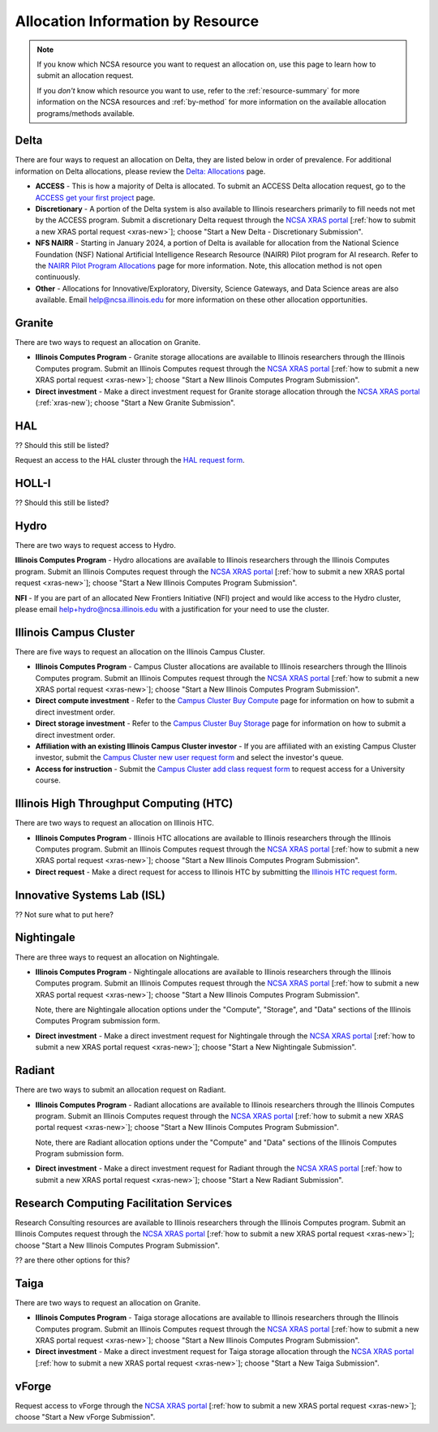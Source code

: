 .. _by-resource:

Allocation Information by Resource
====================================

.. note::

   If you know which NCSA resource you want to request an allocation on, use this page to learn how to submit an allocation request. 

   If you *don't* know which resource you want to use, refer to the :ref:`resource-summary` for more information on the NCSA resources and :ref:`by-method` for more information on the available allocation programs/methods available.

.. _allocate-delta:

Delta
--------

There are four ways to request an allocation on Delta, they are listed below in order of prevalence. For additional information on Delta allocations, please review the `Delta: Allocations <https://delta.ncsa.illinois.edu/delta-allocations/>`_ page.

- **ACCESS** - This is how a majority of Delta is allocated. To submit an ACCESS Delta allocation request, go to the `ACCESS get your first project <https://allocations.access-ci.org/get-your-first-project>`_ page.

- **Discretionary** - A portion of the Delta system is also available to Illinois researchers primarily to fill needs not met by the ACCESS program. Submit a discretionary Delta request through the `NCSA XRAS portal <https://xras-submit.ncsa.illinois.edu/>`_ [:ref:`how to submit a new XRAS portal request <xras-new>`]; choose "Start a New Delta - Discretionary Submission".

- **NFS NAIRR** - Starting in January 2024, a portion of Delta is available for allocation from the National Science Foundation (NSF) National Artificial Intelligence Research Resource (NAIRR) Pilot program for AI research. Refer to the `NAIRR Pilot Program Allocations <https://nairrpilot.org/allocations>`_ page for more information. Note, this allocation method is not open continuously.

- **Other** - Allocations for Innovative/Exploratory, Diversity, Science Gateways, and Data Science areas are also available. Email help@ncsa.illinois.edu for more information on these other allocation opportunities.

.. _allocate-granite:

Granite
----------

There are two ways to request an allocation on Granite.

- **Illinois Computes Program** - Granite storage allocations are available to Illinois researchers through the Illinois Computes program. Submit an Illinois Computes request through the `NCSA XRAS portal <https://xras-submit.ncsa.illinois.edu/>`_ [:ref:`how to submit a new XRAS portal request <xras-new>`]; choose "Start a New Illinois Computes Program Submission".

- **Direct investment** - Make a direct investment request for Granite storage allocation through the `NCSA XRAS portal <https://xras-submit.ncsa.illinois.edu/>`_ (:ref:`xras-new`); choose "Start a New Granite Submission".

.. _allocate-hal:

HAL
-----

?? Should this still be listed?

Request an access to the HAL cluster through the `HAL request form <https://forms.illinois.edu/sec/6587313?referrer=https://shibboleth.illinois.edu/>`_.

.. _allocate-holli:

HOLL-I
-----------

?? Should this still be listed?

.. _allocate-hydro:

Hydro
-------

There are two ways to request access to Hydro.

**Illinois Computes Program** - Hydro allocations are available to Illinois researchers through the Illinois Computes program. Submit an Illinois Computes request through the `NCSA XRAS portal <https://xras-submit.ncsa.illinois.edu/>`_ [:ref:`how to submit a new XRAS portal request <xras-new>`]; choose "Start a New Illinois Computes Program Submission".

**NFI** - If you are part of an allocated New Frontiers Initiative (NFI) project and would like access to the Hydro cluster, please email help+hydro@ncsa.illinois.edu with a justification for your need to use the cluster.

.. _allocate-icc:

Illinois Campus Cluster
--------------------------

There are five ways to request an allocation on the Illinois Campus Cluster.

- **Illinois Computes Program** - Campus Cluster allocations are available to Illinois researchers through the Illinois Computes program. Submit an Illinois Computes request through the `NCSA XRAS portal <https://xras-submit.ncsa.illinois.edu/>`_ [:ref:`how to submit a new XRAS portal request <xras-new>`]; choose "Start a New Illinois Computes Program Submission".

- **Direct compute investment** - Refer to the `Campus Cluster Buy Compute <https://campuscluster.illinois.edu/access/buy-compute/>`_ page for information on how to submit a direct investment order.

- **Direct storage investment** - Refer to the `Campus Cluster Buy Storage <https://campuscluster.illinois.edu/access/buy-storage/>`_ page for information on how to submit a direct investment order.

- **Affiliation with an existing Illinois Campus Cluster investor** - If you are affiliated with an existing Campus Cluster investor, submit the `Campus Cluster new user request form <https://campuscluster.illinois.edu/new_forms/user_form.php>`_ and select the investor's queue.

- **Access for instruction** - Submit the `Campus Cluster add class request form <https://campuscluster.illinois.edu/new_forms/class_form.php>`_ to request access for a University course.

.. _allocate-htc:

Illinois High Throughput Computing (HTC)
-------------------------------------------

There are two ways to request an allocation on Illinois HTC.

- **Illinois Computes Program** - Illinois HTC allocations are available to Illinois researchers through the Illinois Computes program. Submit an Illinois Computes request through the `NCSA XRAS portal <https://xras-submit.ncsa.illinois.edu/>`_ [:ref:`how to submit a new XRAS portal request <xras-new>`]; choose "Start a New Illinois Computes Program Submission".

- **Direct request** - Make a direct request for access to Illinois HTC by submitting the `Illinois HTC request form <https://forms.gle/Mqp5EFb9vgTUSJ876>`_.

.. _allocate-isl:

Innovative Systems Lab (ISL)
------------------------------

?? Not sure what to put here?

.. _allocate-nightingale:

Nightingale
--------------

There are three ways to request an allocation on Nightingale.

- **Illinois Computes Program** - Nightingale allocations are available to Illinois researchers through the Illinois Computes program. Submit an Illinois Computes request through the `NCSA XRAS portal <https://xras-submit.ncsa.illinois.edu/>`_ [:ref:`how to submit a new XRAS portal request <xras-new>`]; choose "Start a New Illinois Computes Program Submission". 

  Note, there are Nightingale allocation options under the "Compute", "Storage", and "Data" sections of the Illinois Computes Program submission form.

- **Direct investment** - Make a direct investment request for Nightingale through the `NCSA XRAS portal <https://xras-submit.ncsa.illinois.edu/>`_ [:ref:`how to submit a new XRAS portal request <xras-new>`]; choose "Start a New Nightingale Submission".

.. _allocate-radiant:

Radiant
---------

There are two ways to submit an allocation request on Radiant.

- **Illinois Computes Program** - Radiant allocations are available to Illinois researchers through the Illinois Computes program. Submit an Illinois Computes request through the `NCSA XRAS portal <https://xras-submit.ncsa.illinois.edu/>`_ [:ref:`how to submit a new XRAS portal request <xras-new>`]; choose "Start a New Illinois Computes Program Submission". 

  Note, there are Radiant allocation options under the "Compute" and "Data" sections of the Illinois Computes Program submission form.

- **Direct investment** - Make a direct investment request for Radiant through the `NCSA XRAS portal <https://xras-submit.ncsa.illinois.edu/>`_ [:ref:`how to submit a new XRAS portal request <xras-new>`]; choose "Start a New Radiant Submission".

.. _allocate-rcs:

Research Computing Facilitation Services
-------------------------------------------

Research Consulting resources are available to Illinois researchers through the Illinois Computes program. Submit an Illinois Computes request through the `NCSA XRAS portal <https://xras-submit.ncsa.illinois.edu/>`_ [:ref:`how to submit a new XRAS portal request <xras-new>`]; choose "Start a New Illinois Computes Program Submission". 

?? are there other options for this?

.. _allocate-taiga:

Taiga
-------

There are two ways to request an allocation on Granite.

- **Illinois Computes Program** - Taiga storage allocations are available to Illinois researchers through the Illinois Computes program. Submit an Illinois Computes request through the `NCSA XRAS portal <https://xras-submit.ncsa.illinois.edu/>`_ [:ref:`how to submit a new XRAS portal request <xras-new>`]; choose "Start a New Illinois Computes Program Submission".

- **Direct investment** - Make a direct investment request for Taiga storage allocation through the `NCSA XRAS portal <https://xras-submit.ncsa.illinois.edu/>`_ [:ref:`how to submit a new XRAS portal request <xras-new>`]; choose "Start a New Taiga Submission".

.. _allocate-vforge:

vForge
-------

Request access to vForge through the `NCSA XRAS portal <https://xras-submit.ncsa.illinois.edu/>`_ [:ref:`how to submit a new XRAS portal request <xras-new>`]; choose "Start a New vForge Submission".

